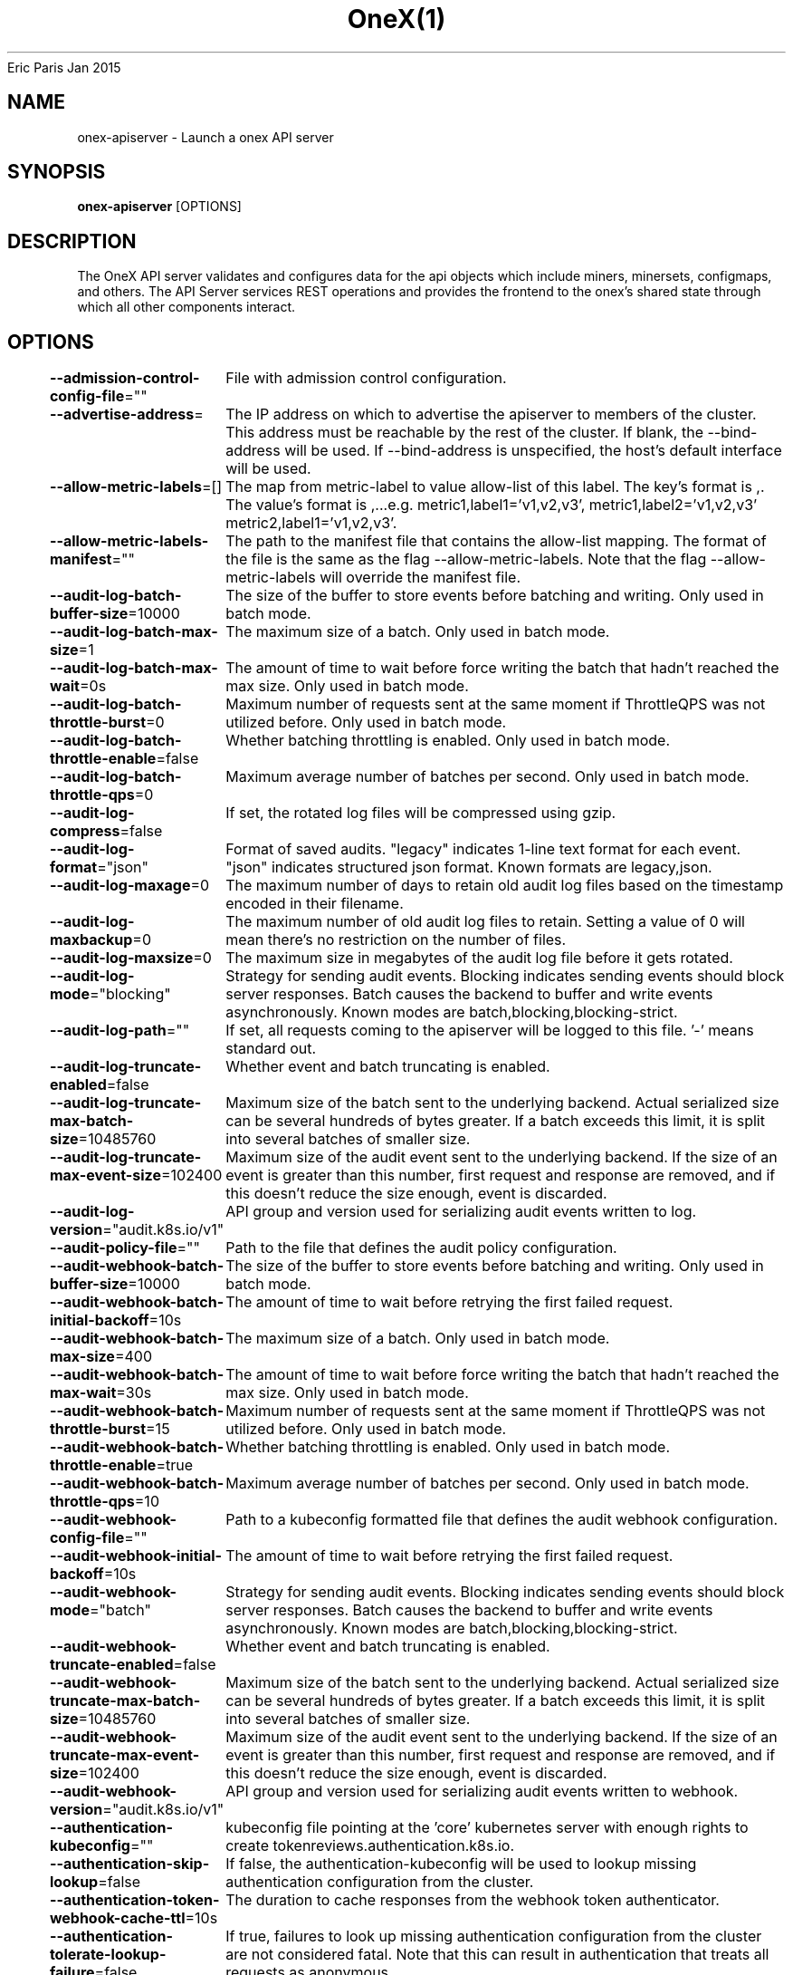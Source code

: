 .nh
.TH OneX(1) onex User Manuals
Eric Paris
Jan 2015

.SH NAME
.PP
onex-apiserver - Launch a onex API server


.SH SYNOPSIS
.PP
\fBonex-apiserver\fP [OPTIONS]


.SH DESCRIPTION
.PP
The OneX API server validates and configures data
for the api objects which include miners, minersets, configmaps, and
others. The API Server services REST operations and provides the frontend to the
onex's shared state through which all other components interact.


.SH OPTIONS
.PP
\fB--admission-control-config-file\fP=""
	File with admission control configuration.

.PP
\fB--advertise-address\fP=
	The IP address on which to advertise the apiserver to members of the cluster. This address must be reachable by the rest of the cluster. If blank, the --bind-address will be used. If --bind-address is unspecified, the host's default interface will be used.

.PP
\fB--allow-metric-labels\fP=[]
	The map from metric-label to value allow-list of this label. The key's format is ,\&. The value's format is ,\&...e.g. metric1,label1='v1,v2,v3', metric1,label2='v1,v2,v3' metric2,label1='v1,v2,v3'.

.PP
\fB--allow-metric-labels-manifest\fP=""
	The path to the manifest file that contains the allow-list mapping. The format of the file is the same as the flag --allow-metric-labels. Note that the flag --allow-metric-labels will override the manifest file.

.PP
\fB--audit-log-batch-buffer-size\fP=10000
	The size of the buffer to store events before batching and writing. Only used in batch mode.

.PP
\fB--audit-log-batch-max-size\fP=1
	The maximum size of a batch. Only used in batch mode.

.PP
\fB--audit-log-batch-max-wait\fP=0s
	The amount of time to wait before force writing the batch that hadn't reached the max size. Only used in batch mode.

.PP
\fB--audit-log-batch-throttle-burst\fP=0
	Maximum number of requests sent at the same moment if ThrottleQPS was not utilized before. Only used in batch mode.

.PP
\fB--audit-log-batch-throttle-enable\fP=false
	Whether batching throttling is enabled. Only used in batch mode.

.PP
\fB--audit-log-batch-throttle-qps\fP=0
	Maximum average number of batches per second. Only used in batch mode.

.PP
\fB--audit-log-compress\fP=false
	If set, the rotated log files will be compressed using gzip.

.PP
\fB--audit-log-format\fP="json"
	Format of saved audits. "legacy" indicates 1-line text format for each event. "json" indicates structured json format. Known formats are legacy,json.

.PP
\fB--audit-log-maxage\fP=0
	The maximum number of days to retain old audit log files based on the timestamp encoded in their filename.

.PP
\fB--audit-log-maxbackup\fP=0
	The maximum number of old audit log files to retain. Setting a value of 0 will mean there's no restriction on the number of files.

.PP
\fB--audit-log-maxsize\fP=0
	The maximum size in megabytes of the audit log file before it gets rotated.

.PP
\fB--audit-log-mode\fP="blocking"
	Strategy for sending audit events. Blocking indicates sending events should block server responses. Batch causes the backend to buffer and write events asynchronously. Known modes are batch,blocking,blocking-strict.

.PP
\fB--audit-log-path\fP=""
	If set, all requests coming to the apiserver will be logged to this file.  '-' means standard out.

.PP
\fB--audit-log-truncate-enabled\fP=false
	Whether event and batch truncating is enabled.

.PP
\fB--audit-log-truncate-max-batch-size\fP=10485760
	Maximum size of the batch sent to the underlying backend. Actual serialized size can be several hundreds of bytes greater. If a batch exceeds this limit, it is split into several batches of smaller size.

.PP
\fB--audit-log-truncate-max-event-size\fP=102400
	Maximum size of the audit event sent to the underlying backend. If the size of an event is greater than this number, first request and response are removed, and if this doesn't reduce the size enough, event is discarded.

.PP
\fB--audit-log-version\fP="audit.k8s.io/v1"
	API group and version used for serializing audit events written to log.

.PP
\fB--audit-policy-file\fP=""
	Path to the file that defines the audit policy configuration.

.PP
\fB--audit-webhook-batch-buffer-size\fP=10000
	The size of the buffer to store events before batching and writing. Only used in batch mode.

.PP
\fB--audit-webhook-batch-initial-backoff\fP=10s
	The amount of time to wait before retrying the first failed request.

.PP
\fB--audit-webhook-batch-max-size\fP=400
	The maximum size of a batch. Only used in batch mode.

.PP
\fB--audit-webhook-batch-max-wait\fP=30s
	The amount of time to wait before force writing the batch that hadn't reached the max size. Only used in batch mode.

.PP
\fB--audit-webhook-batch-throttle-burst\fP=15
	Maximum number of requests sent at the same moment if ThrottleQPS was not utilized before. Only used in batch mode.

.PP
\fB--audit-webhook-batch-throttle-enable\fP=true
	Whether batching throttling is enabled. Only used in batch mode.

.PP
\fB--audit-webhook-batch-throttle-qps\fP=10
	Maximum average number of batches per second. Only used in batch mode.

.PP
\fB--audit-webhook-config-file\fP=""
	Path to a kubeconfig formatted file that defines the audit webhook configuration.

.PP
\fB--audit-webhook-initial-backoff\fP=10s
	The amount of time to wait before retrying the first failed request.

.PP
\fB--audit-webhook-mode\fP="batch"
	Strategy for sending audit events. Blocking indicates sending events should block server responses. Batch causes the backend to buffer and write events asynchronously. Known modes are batch,blocking,blocking-strict.

.PP
\fB--audit-webhook-truncate-enabled\fP=false
	Whether event and batch truncating is enabled.

.PP
\fB--audit-webhook-truncate-max-batch-size\fP=10485760
	Maximum size of the batch sent to the underlying backend. Actual serialized size can be several hundreds of bytes greater. If a batch exceeds this limit, it is split into several batches of smaller size.

.PP
\fB--audit-webhook-truncate-max-event-size\fP=102400
	Maximum size of the audit event sent to the underlying backend. If the size of an event is greater than this number, first request and response are removed, and if this doesn't reduce the size enough, event is discarded.

.PP
\fB--audit-webhook-version\fP="audit.k8s.io/v1"
	API group and version used for serializing audit events written to webhook.

.PP
\fB--authentication-kubeconfig\fP=""
	kubeconfig file pointing at the 'core' kubernetes server with enough rights to create tokenreviews.authentication.k8s.io.

.PP
\fB--authentication-skip-lookup\fP=false
	If false, the authentication-kubeconfig will be used to lookup missing authentication configuration from the cluster.

.PP
\fB--authentication-token-webhook-cache-ttl\fP=10s
	The duration to cache responses from the webhook token authenticator.

.PP
\fB--authentication-tolerate-lookup-failure\fP=false
	If true, failures to look up missing authentication configuration from the cluster are not considered fatal. Note that this can result in authentication that treats all requests as anonymous.

.PP
\fB--bind-address\fP=0.0.0.0
	The IP address on which to listen for the --secure-port port. The associated interface(s) must be reachable by the rest of the cluster, and by CLI/web clients. If blank or an unspecified address (0.0.0.0 or ::), all interfaces and IP address families will be used.

.PP
\fB--cert-dir\fP="_output/certificates"
	The directory where the TLS certs are located. If --tls-cert-file and --tls-private-key-file are provided, this flag will be ignored.

.PP
\fB--client-ca-file\fP=""
	If set, any request presenting a client certificate signed by one of the authorities in the client-ca-file is authenticated with an identity corresponding to the CommonName of the client certificate.

.PP
\fB-c\fP, \fB--config\fP=""
	Read configuration from specified \fB\fCFILE\fR, support JSON, TOML, YAML, HCL, or Java properties formats.

.PP
\fB--contention-profiling\fP=false
	Enable block profiling, if profiling is enabled

.PP
\fB--cors-allowed-origins\fP=[]
	List of allowed origins for CORS, comma separated. An allowed origin can be a regular expression to support subdomain matching. If this list is empty CORS will not be enabled. Please ensure each expression matches the entire hostname by anchoring to the start with '^' or including the '//' prefix, and by anchoring to the end with '$' or including the ':' port separator suffix. Examples of valid expressions are '//example\&.com(:|$)' and '^https://example\&.com(:|$)'

.PP
\fB--debug-socket-path\fP=""
	Use an unprotected (no authn/authz) unix-domain socket for profiling with the given path

.PP
\fB--default-watch-cache-size\fP=100
	Default watch cache size. If zero, watch cache will be disabled for resources that do not have a default watch size set.

.PP
\fB--delete-collection-workers\fP=1
	Number of workers spawned for DeleteCollection call. These are used to speed up namespace cleanup.

.PP
\fB--disable-admission-plugins\fP=[]
	admission plugins that should be disabled although they are in the default enabled plugins list (NamespaceAutoProvision, NamespaceLifecycle). Comma-delimited list of admission plugins: AlwaysAdmit, AlwaysDeny, NamespaceAutoProvision, NamespaceExists, NamespaceLifecycle. The order of plugins in this flag does not matter.

.PP
\fB--disabled-metrics\fP=[]
	This flag provides an escape hatch for misbehaving metrics. You must provide the fully qualified metric name in order to disable it. Disclaimer: disabling metrics is higher in precedence than showing hidden metrics.

.PP
\fB--egress-selector-config-file\fP=""
	File with apiserver egress selector configuration.

.PP
\fB--enable-admission-plugins\fP=[]
	admission plugins that should be enabled in addition to default enabled ones (NamespaceAutoProvision, NamespaceLifecycle). Comma-delimited list of admission plugins: AlwaysAdmit, AlwaysDeny, NamespaceAutoProvision, NamespaceExists, NamespaceLifecycle. The order of plugins in this flag does not matter.

.PP
\fB--enable-garbage-collector\fP=true
	Enables the generic garbage collector. MUST be synced with the corresponding flag of the kube-controller-manager.

.PP
\fB--enable-logs-handler\fP=true
	If true, install a /logs handler for the apiserver logs.

.PP
\fB--enable-priority-and-fairness\fP=true
	If true, replace the max-in-flight handler with an enhanced one that queues and dispatches with priority and fairness

.PP
\fB--encryption-provider-config\fP=""
	The file containing configuration for encryption providers to be used for storing secrets in etcd

.PP
\fB--encryption-provider-config-automatic-reload\fP=false
	Determines if the file set by --encryption-provider-config should be automatically reloaded if the disk contents change. Setting this to true disables the ability to uniquely identify distinct KMS plugins via the API server healthz endpoints.

.PP
\fB--etcd-cafile\fP=""
	SSL Certificate Authority file used to secure etcd communication.

.PP
\fB--etcd-certfile\fP=""
	SSL certification file used to secure etcd communication.

.PP
\fB--etcd-compaction-interval\fP=5m0s
	The interval of compaction requests. If 0, the compaction request from apiserver is disabled.

.PP
\fB--etcd-count-metric-poll-period\fP=1m0s
	Frequency of polling etcd for number of resources per type. 0 disables the metric collection.

.PP
\fB--etcd-db-metric-poll-interval\fP=30s
	The interval of requests to poll etcd and update metric. 0 disables the metric collection

.PP
\fB--etcd-healthcheck-timeout\fP=2s
	The timeout to use when checking etcd health.

.PP
\fB--etcd-keyfile\fP=""
	SSL key file used to secure etcd communication.

.PP
\fB--etcd-prefix\fP="/registry/onex.io"
	The prefix to prepend to all resource paths in etcd.

.PP
\fB--etcd-readycheck-timeout\fP=2s
	The timeout to use when checking etcd readiness

.PP
\fB--etcd-servers\fP=[]
	List of etcd servers to connect with (scheme://ip:port), comma separated.

.PP
\fB--etcd-servers-overrides\fP=[]
	Per-resource etcd servers overrides, comma separated. The individual override format: group/resource#servers, where servers are URLs, semicolon separated. Note that this applies only to resources compiled into this server binary.

.PP
\fB--event-ttl\fP=1h0m0s
	Amount of time to retain events.

.PP
\fB--external-hostname\fP=""
	The hostname to use when generating externalized URLs for this master (e.g. Swagger API Docs or OpenID Discovery).

.PP
\fB--feature-gates\fP=
	A set of key=value pairs that describe feature gates for alpha/experimental features. Options are:
APIResponseCompression=true|false (BETA - default=true)
APIServerIdentity=true|false (BETA - default=true)
APIServerTracing=true|false (BETA - default=true)
AdmissionWebhookMatchConditions=true|false (BETA - default=true)
AggregatedDiscoveryEndpoint=true|false (BETA - default=true)
AllAlpha=true|false (ALPHA - default=false)
AllBeta=true|false (BETA - default=false)
AnyVolumeDataSource=true|false (BETA - default=true)
AppArmor=true|false (BETA - default=true)
CPUManagerPolicyAlphaOptions=true|false (ALPHA - default=false)
CPUManagerPolicyBetaOptions=true|false (BETA - default=true)
CPUManagerPolicyOptions=true|false (BETA - default=true)
CRDValidationRatcheting=true|false (ALPHA - default=false)
CSIMigrationPortworx=true|false (BETA - default=false)
CSIVolumeHealth=true|false (ALPHA - default=false)
CloudControllerManagerWebhook=true|false (ALPHA - default=false)
CloudDualStackNodeIPs=true|false (BETA - default=true)
ClusterTrustBundle=true|false (ALPHA - default=false)
ClusterTrustBundleProjection=true|false (ALPHA - default=false)
ComponentSLIs=true|false (BETA - default=true)
ConsistentListFromCache=true|false (ALPHA - default=false)
ContainerCheckpoint=true|false (ALPHA - default=false)
ContextualLogging=true|false (ALPHA - default=false)
CronJobsScheduledAnnotation=true|false (BETA - default=true)
CrossNamespaceVolumeDataSource=true|false (ALPHA - default=false)
CustomCPUCFSQuotaPeriod=true|false (ALPHA - default=false)
DevicePluginCDIDevices=true|false (BETA - default=true)
DisableCloudProviders=true|false (BETA - default=true)
DisableKubeletCloudCredentialProviders=true|false (BETA - default=true)
DisableNodeKubeProxyVersion=true|false (ALPHA - default=false)
DynamicResourceAllocation=true|false (ALPHA - default=false)
ElasticIndexedJob=true|false (BETA - default=true)
EventedPLEG=true|false (BETA - default=false)
GracefulNodeShutdown=true|false (BETA - default=true)
GracefulNodeShutdownBasedOnPodPriority=true|false (BETA - default=true)
HPAContainerMetrics=true|false (BETA - default=true)
HPAScaleToZero=true|false (ALPHA - default=false)
HonorPVReclaimPolicy=true|false (ALPHA - default=false)
ImageMaximumGCAge=true|false (ALPHA - default=false)
InPlacePodVerticalScaling=true|false (ALPHA - default=false)
InTreePluginAWSUnregister=true|false (ALPHA - default=false)
InTreePluginAzureDiskUnregister=true|false (ALPHA - default=false)
InTreePluginAzureFileUnregister=true|false (ALPHA - default=false)
InTreePluginGCEUnregister=true|false (ALPHA - default=false)
InTreePluginOpenStackUnregister=true|false (ALPHA - default=false)
InTreePluginPortworxUnregister=true|false (ALPHA - default=false)
InTreePluginvSphereUnregister=true|false (ALPHA - default=false)
JobBackoffLimitPerIndex=true|false (BETA - default=true)
JobPodFailurePolicy=true|false (BETA - default=true)
JobPodReplacementPolicy=true|false (BETA - default=true)
KubeProxyDrainingTerminatingNodes=true|false (ALPHA - default=false)
KubeletCgroupDriverFromCRI=true|false (ALPHA - default=false)
KubeletInUserNamespace=true|false (ALPHA - default=false)
KubeletPodResourcesDynamicResources=true|false (ALPHA - default=false)
KubeletPodResourcesGet=true|false (ALPHA - default=false)
KubeletSeparateDiskGC=true|false (ALPHA - default=false)
KubeletTracing=true|false (BETA - default=true)
LegacyServiceAccountTokenCleanUp=true|false (BETA - default=true)
LoadBalancerIPMode=true|false (ALPHA - default=false)
LocalStorageCapacityIsolationFSQuotaMonitoring=true|false (ALPHA - default=false)
LogarithmicScaleDown=true|false (BETA - default=true)
LoggingAlphaOptions=true|false (ALPHA - default=false)
LoggingBetaOptions=true|false (BETA - default=true)
MatchLabelKeysInPodAffinity=true|false (ALPHA - default=false)
MatchLabelKeysInPodTopologySpread=true|false (BETA - default=true)
MaxUnavailableStatefulSet=true|false (ALPHA - default=false)
MemoryManager=true|false (BETA - default=true)
MemoryQoS=true|false (ALPHA - default=false)
MinDomainsInPodTopologySpread=true|false (BETA - default=true)
MultiCIDRServiceAllocator=true|false (ALPHA - default=false)
NFTablesProxyMode=true|false (ALPHA - default=false)
NewVolumeManagerReconstruction=true|false (BETA - default=true)
NodeInclusionPolicyInPodTopologySpread=true|false (BETA - default=true)
NodeLogQuery=true|false (ALPHA - default=false)
NodeSwap=true|false (BETA - default=false)
OpenAPIEnums=true|false (BETA - default=true)
PDBUnhealthyPodEvictionPolicy=true|false (BETA - default=true)
PersistentVolumeLastPhaseTransitionTime=true|false (BETA - default=true)
PodAndContainerStatsFromCRI=true|false (ALPHA - default=false)
PodDeletionCost=true|false (BETA - default=true)
PodDisruptionConditions=true|false (BETA - default=true)
PodHostIPs=true|false (BETA - default=true)
PodIndexLabel=true|false (BETA - default=true)
PodLifecycleSleepAction=true|false (ALPHA - default=false)
PodReadyToStartContainersCondition=true|false (BETA - default=true)
PodSchedulingReadiness=true|false (BETA - default=true)
ProcMountType=true|false (ALPHA - default=false)
QOSReserved=true|false (ALPHA - default=false)
RecoverVolumeExpansionFailure=true|false (ALPHA - default=false)
RotateKubeletServerCertificate=true|false (BETA - default=true)
RuntimeClassInImageCriApi=true|false (ALPHA - default=false)
SELinuxMountReadWriteOncePod=true|false (BETA - default=true)
SchedulerQueueingHints=true|false (BETA - default=false)
SecurityContextDeny=true|false (ALPHA - default=false)
SeparateTaintEvictionController=true|false (BETA - default=true)
ServiceAccountTokenJTI=true|false (ALPHA - default=false)
ServiceAccountTokenNodeBinding=true|false (ALPHA - default=false)
ServiceAccountTokenNodeBindingValidation=true|false (ALPHA - default=false)
ServiceAccountTokenPodNodeInfo=true|false (ALPHA - default=false)
SidecarContainers=true|false (BETA - default=true)
SizeMemoryBackedVolumes=true|false (BETA - default=true)
StableLoadBalancerNodeSet=true|false (BETA - default=true)
StatefulSetAutoDeletePVC=true|false (BETA - default=true)
StatefulSetStartOrdinal=true|false (BETA - default=true)
StorageVersionAPI=true|false (ALPHA - default=false)
StorageVersionHash=true|false (BETA - default=true)
StructuredAuthenticationConfiguration=true|false (ALPHA - default=false)
StructuredAuthorizationConfiguration=true|false (ALPHA - default=false)
TopologyAwareHints=true|false (BETA - default=true)
TopologyManagerPolicyAlphaOptions=true|false (ALPHA - default=false)
TopologyManagerPolicyBetaOptions=true|false (BETA - default=true)
TopologyManagerPolicyOptions=true|false (BETA - default=true)
TranslateStreamCloseWebsocketRequests=true|false (ALPHA - default=false)
UnauthenticatedHTTP2DOSMitigation=true|false (BETA - default=true)
UnknownVersionInteroperabilityProxy=true|false (ALPHA - default=false)
UserNamespacesPodSecurityStandards=true|false (ALPHA - default=false)
UserNamespacesSupport=true|false (ALPHA - default=false)
ValidatingAdmissionPolicy=true|false (BETA - default=false)
VolumeAttributesClass=true|false (ALPHA - default=false)
VolumeCapacityPriority=true|false (ALPHA - default=false)
WatchList=true|false (ALPHA - default=false)
WinDSR=true|false (ALPHA - default=false)
WinOverlay=true|false (BETA - default=true)
WindowsHostNetwork=true|false (ALPHA - default=true)
ZeroLimitedNominalConcurrencyShares=true|false (BETA - default=false)

.PP
\fB--goaway-chance\fP=0
	To prevent HTTP/2 clients from getting stuck on a single apiserver, randomly close a connection (GOAWAY). The client's other in-flight requests won't be affected, and the client will reconnect, likely landing on a different apiserver after going through the load balancer again. This argument sets the fraction of requests that will be sent a GOAWAY. Clusters with single apiservers, or which don't use a load balancer, should NOT enable this. Min is 0 (off), Max is .02 (1/50 requests); .001 (1/1000) is a recommended starting point.

.PP
\fB-h\fP, \fB--help\fP=false
	help for onex-apiserver

.PP
\fB--http2-max-streams-per-connection\fP=1000
	The limit that the server gives to clients for the maximum number of streams in an HTTP/2 connection. Zero means to use golang's default.

.PP
\fB--lease-reuse-duration-seconds\fP=60
	The time in seconds that each lease is reused. A lower value could avoid large number of objects reusing the same lease. Notice that a too small value may cause performance problems at storage layer.

.PP
\fB--livez-grace-period\fP=0s
	This option represents the maximum amount of time it should take for apiserver to complete its startup sequence and become live. From apiserver's start time to when this amount of time has elapsed, /livez will assume that unfinished post-start hooks will complete successfully and therefore return true.

.PP
\fB--log-flush-frequency\fP=5s
	Maximum number of seconds between log flushes

.PP
\fB--logging-format\fP="text"
	Sets the log format. Permitted formats: "text".

.PP
\fB--max-mutating-requests-inflight\fP=200
	This and --max-requests-inflight are summed to determine the server's total concurrency limit (which must be positive) if --enable-priority-and-fairness is true. Otherwise, this flag limits the maximum number of mutating requests in flight, or a zero value disables the limit completely.

.PP
\fB--max-requests-inflight\fP=400
	This and --max-mutating-requests-inflight are summed to determine the server's total concurrency limit (which must be positive) if --enable-priority-and-fairness is true. Otherwise, this flag limits the maximum number of non-mutating requests in flight, or a zero value disables the limit completely.

.PP
\fB--min-request-timeout\fP=1800
	An optional field indicating the minimum number of seconds a handler must keep a request open before timing it out. Currently only honored by the watch request handler, which picks a randomized value above this number as the connection timeout, to spread out load.

.PP
\fB--permit-address-sharing\fP=false
	If true, SO_REUSEADDR will be used when binding the port. This allows binding to wildcard IPs like 0.0.0.0 and specific IPs in parallel, and it avoids waiting for the kernel to release sockets in TIME_WAIT state. [default=false]

.PP
\fB--permit-port-sharing\fP=false
	If true, SO_REUSEPORT will be used when binding the port, which allows more than one instance to bind on the same address and port. [default=false]

.PP
\fB--profiling\fP=true
	Enable profiling via web interface host:port/debug/pprof/

.PP
\fB--request-timeout\fP=1m0s
	An optional field indicating the duration a handler must keep a request open before timing it out. This is the default request timeout for requests but may be overridden by flags such as --min-request-timeout for specific types of requests.

.PP
\fB--requestheader-allowed-names\fP=[]
	List of client certificate common names to allow to provide usernames in headers specified by --requestheader-username-headers. If empty, any client certificate validated by the authorities in --requestheader-client-ca-file is allowed.

.PP
\fB--requestheader-client-ca-file\fP=""
	Root certificate bundle to use to verify client certificates on incoming requests before trusting usernames in headers specified by --requestheader-username-headers. WARNING: generally do not depend on authorization being already done for incoming requests.

.PP
\fB--requestheader-extra-headers-prefix\fP=[x-remote-extra-]
	List of request header prefixes to inspect. X-Remote-Extra- is suggested.

.PP
\fB--requestheader-group-headers\fP=[x-remote-group]
	List of request headers to inspect for groups. X-Remote-Group is suggested.

.PP
\fB--requestheader-username-headers\fP=[x-remote-user]
	List of request headers to inspect for usernames. X-Remote-User is common.

.PP
\fB--secure-port\fP=443
	The port on which to serve HTTPS with authentication and authorization. If 0, don't serve HTTPS at all.

.PP
\fB--show-hidden-metrics-for-version\fP=""
	The previous version for which you want to show hidden metrics. Only the previous minor version is meaningful, other values will not be allowed. The format is \&., e.g.: '1.16'. The purpose of this format is make sure you have the opportunity to notice if the next release hides additional metrics, rather than being surprised when they are permanently removed in the release after that.

.PP
\fB--shutdown-delay-duration\fP=0s
	Time to delay the termination. During that time the server keeps serving requests normally. The endpoints /healthz and /livez will return success, but /readyz immediately returns failure. Graceful termination starts after this delay has elapsed. This can be used to allow load balancer to stop sending traffic to this server.

.PP
\fB--shutdown-send-retry-after\fP=false
	If true the HTTP Server will continue listening until all non long running request(s) in flight have been drained, during this window all incoming requests will be rejected with a status code 429 and a 'Retry-After' response header, in addition 'Connection: close' response header is set in order to tear down the TCP connection when idle.

.PP
\fB--shutdown-watch-termination-grace-period\fP=0s
	This option, if set, represents the maximum amount of grace period the apiserver will wait for active watch request(s) to drain during the graceful server shutdown window.

.PP
\fB--storage-backend\fP=""
	The storage backend for persistence. Options: 'etcd3' (default).

.PP
\fB--storage-media-type\fP="application/json"
	The media type to use to store objects in storage. Some resources or storage backends may only support a specific media type and will ignore this setting. Supported media types: [application/json, application/yaml, application/vnd.kubernetes.protobuf]

.PP
\fB--strict-transport-security-directives\fP=[]
	List of directives for HSTS, comma separated. If this list is empty, then HSTS directives will not be added. Example: 'max-age=31536000,includeSubDomains,preload'

.PP
\fB--tls-cert-file\fP=""
	File containing the default x509 Certificate for HTTPS. (CA cert, if any, concatenated after server cert). If HTTPS serving is enabled, and --tls-cert-file and --tls-private-key-file are not provided, a self-signed certificate and key are generated for the public address and saved to the directory specified by --cert-dir.

.PP
\fB--tls-cipher-suites\fP=[]
	Comma-separated list of cipher suites for the server. If omitted, the default Go cipher suites will be used.
Preferred values: TLS_AES_128_GCM_SHA256, TLS_AES_256_GCM_SHA384, TLS_CHACHA20_POLY1305_SHA256, TLS_ECDHE_ECDSA_WITH_AES_128_CBC_SHA, TLS_ECDHE_ECDSA_WITH_AES_128_GCM_SHA256, TLS_ECDHE_ECDSA_WITH_AES_256_CBC_SHA, TLS_ECDHE_ECDSA_WITH_AES_256_GCM_SHA384, TLS_ECDHE_ECDSA_WITH_CHACHA20_POLY1305, TLS_ECDHE_ECDSA_WITH_CHACHA20_POLY1305_SHA256, TLS_ECDHE_RSA_WITH_AES_128_CBC_SHA, TLS_ECDHE_RSA_WITH_AES_128_GCM_SHA256, TLS_ECDHE_RSA_WITH_AES_256_CBC_SHA, TLS_ECDHE_RSA_WITH_AES_256_GCM_SHA384, TLS_ECDHE_RSA_WITH_CHACHA20_POLY1305, TLS_ECDHE_RSA_WITH_CHACHA20_POLY1305_SHA256, TLS_RSA_WITH_AES_128_CBC_SHA, TLS_RSA_WITH_AES_128_GCM_SHA256, TLS_RSA_WITH_AES_256_CBC_SHA, TLS_RSA_WITH_AES_256_GCM_SHA384.
Insecure values: TLS_ECDHE_ECDSA_WITH_AES_128_CBC_SHA256, TLS_ECDHE_ECDSA_WITH_RC4_128_SHA, TLS_ECDHE_RSA_WITH_3DES_EDE_CBC_SHA, TLS_ECDHE_RSA_WITH_AES_128_CBC_SHA256, TLS_ECDHE_RSA_WITH_RC4_128_SHA, TLS_RSA_WITH_3DES_EDE_CBC_SHA, TLS_RSA_WITH_AES_128_CBC_SHA256, TLS_RSA_WITH_RC4_128_SHA.

.PP
\fB--tls-min-version\fP=""
	Minimum TLS version supported. Possible values: VersionTLS10, VersionTLS11, VersionTLS12, VersionTLS13

.PP
\fB--tls-private-key-file\fP=""
	File containing the default x509 private key matching --tls-cert-file.

.PP
\fB--tls-sni-cert-key\fP=[]
	A pair of x509 certificate and private key file paths, optionally suffixed with a list of domain patterns which are fully qualified domain names, possibly with prefixed wildcard segments. The domain patterns also allow IP addresses, but IPs should only be used if the apiserver has visibility to the IP address requested by a client. If no domain patterns are provided, the names of the certificate are extracted. Non-wildcard matches trump over wildcard matches, explicit domain patterns trump over extracted names. For multiple key/certificate pairs, use the --tls-sni-cert-key multiple times. Examples: "example.crt,example.key" or "foo.crt,foo.key:*.foo.com,foo.com".

.PP
\fB--tracing-config-file\fP=""
	File with apiserver tracing configuration.

.PP
\fB-v\fP, \fB--v\fP=0
	number for the log level verbosity

.PP
\fB--version\fP=false
	Print version information and quit

.PP
\fB--vmodule\fP=
	comma-separated list of pattern=N settings for file-filtered logging (only works for text log format)

.PP
\fB--watch-cache\fP=true
	Enable watch caching in the apiserver

.PP
\fB--watch-cache-sizes\fP=[]
	Watch cache size settings for some resources (pods, nodes, etc.), comma separated. The individual setting format: resource[.group]#size, where resource is lowercase plural (no version), group is omitted for resources of apiVersion v1 (the legacy core API) and included for others, and size is a number. This option is only meaningful for resources built into the apiserver, not ones defined by CRDs or aggregated from external servers, and is only consulted if the watch-cache is enabled. The only meaningful size setting to supply here is zero, which means to disable watch caching for the associated resource; all non-zero values are equivalent and mean to not disable watch caching for that resource


.SH HISTORY
.PP
January 2015, Originally compiled by Eric Paris (eparis at redhat dot com) based on the superproj source material, but hopefully they have been automatically generated since!
